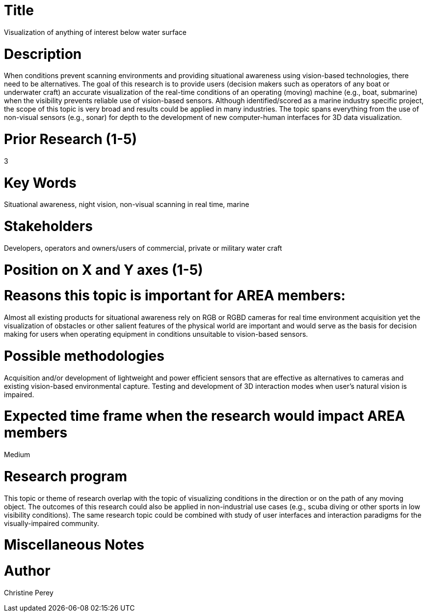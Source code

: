 [[ra-Imarine5-seethroughwater]]

# Title
Visualization of anything of interest below water surface

# Description
When conditions prevent scanning environments and providing situational awareness using vision-based technologies, there need to be alternatives. The goal of this research is to provide users (decision makers such as operators of any boat or underwater craft) an accurate visualization of the real-time conditions of an operating (moving) machine (e.g., boat, submarine) when the visibility prevents reliable use of vision-based sensors. Although identified/scored as a marine industry specific project, the scope of this topic is very broad and results could be applied in many industries. The topic spans everything from the use of non-visual sensors (e.g., sonar) for depth to the development of new computer-human interfaces for 3D data visualization.

# Prior Research (1-5)
3

# Key Words
Situational awareness, night vision, non-visual scanning in real time, marine

# Stakeholders
Developers, operators and owners/users of commercial, private or military water craft

# Position on X and Y axes (1-5)

# Reasons this topic is important for AREA members:
Almost all existing products for situational awareness rely on RGB or RGBD cameras for real time environment acquisition yet the visualization of obstacles or other salient features of the physical world are important and would serve as the basis for decision making for users when operating equipment in conditions unsuitable to vision-based sensors.

# Possible methodologies
Acquisition and/or development of lightweight and power efficient sensors that are effective as alternatives to cameras and existing vision-based environmental capture. Testing and development of 3D interaction modes when user's natural vision is impaired.

# Expected time frame when the research would impact AREA members
Medium

# Research program
This topic or theme of research overlap with the topic of visualizing conditions in the direction or on the path of any moving object. The outcomes of this research could also be applied in non-industrial use cases (e.g., scuba diving or other sports in low visibility conditions). The same research topic could be combined with study of user interfaces and interaction paradigms for the visually-impaired community.

# Miscellaneous Notes

# Author
Christine Perey
